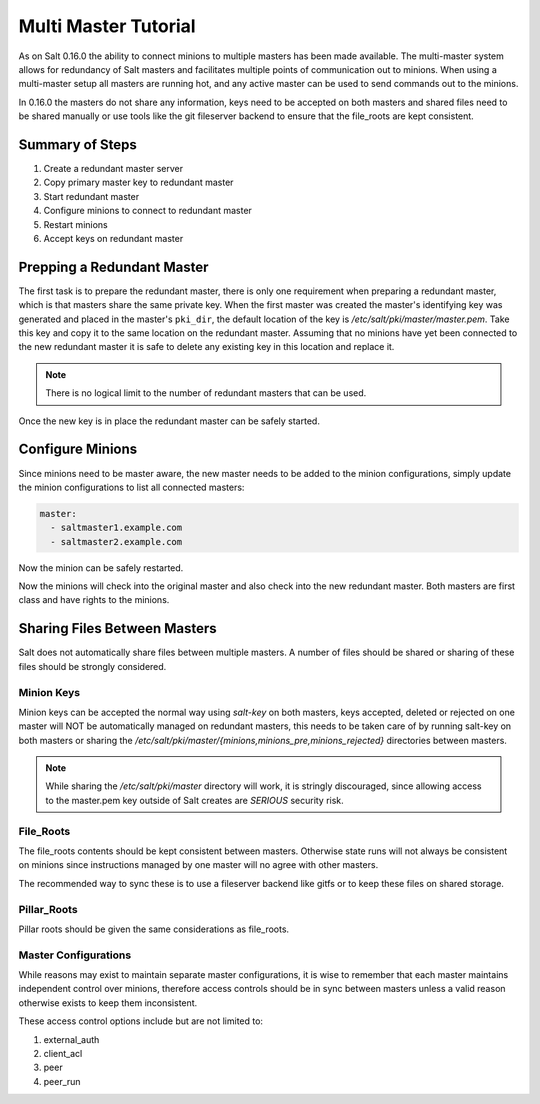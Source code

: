 =====================
Multi Master Tutorial
=====================

As on Salt 0.16.0 the ability to connect minions to multiple masters has been
made available. The multi-master system allows for redundancy of Salt
masters and facilitates multiple points of communication out to minions. When
using a multi-master setup all masters are running hot, and any active master
can be used to send commands out to the minions.

In 0.16.0 the masters do not share any information, keys need to be accepted on
both masters and shared files need to be shared manually or use tools like the
git fileserver backend to ensure that the file_roots are kept consistent.

Summary of Steps
----------------

1. Create a redundant master server
2. Copy primary master key to redundant master
3. Start redundant master
4. Configure minions to connect to redundant master
5. Restart minions
6. Accept keys on redundant master

Prepping a Redundant Master
---------------------------

The first task is to prepare the redundant master, there is only one
requirement when preparing a redundant master, which is that masters share the
same private key. When the first master was created the master's identifying
key was generated and placed in the master's ``pki_dir``, the default location
of the key is `/etc/salt/pki/master/master.pem`. Take this key and copy it to
the same location on the redundant master. Assuming that no minions have yet
been connected to the new redundant master it is safe to delete any existing
key in this location and replace it.

.. note::
    There is no logical limit to the number of redundant masters that can be
    used.

Once the new key is in place the redundant master can be safely started.

Configure Minions
-----------------

Since minions need to be master aware, the new master needs to be added to the
minion configurations, simply update the minion configurations to list all
connected masters:

.. code-block:: yaml

    master:
      - saltmaster1.example.com
      - saltmaster2.example.com

Now the minion can be safely restarted.

Now the minions will check into the original master and also check into the new
redundant master. Both masters are first class and have rights to the minions.

Sharing Files Between Masters
-----------------------------

Salt does not automatically share files between multiple masters. A number of
files should be shared or sharing of these files should be strongly considered.

Minion Keys
```````````

Minion keys can be accepted the normal way using `salt-key` on both masters,
keys accepted, deleted or rejected on one master will NOT be automatically
managed on redundant masters, this needs to be taken care of by running
salt-key on both masters or sharing the
`/etc/salt/pki/master/{minions,minions_pre,minions_rejected}` directories
between masters.

.. note::

    While sharing the `/etc/salt/pki/master` directory will work, it is
    stringly discouraged, since allowing access to the master.pem key outside
    of Salt creates are *SERIOUS* security risk.

File_Roots
``````````

The file_roots contents should be kept consistent between masters. Otherwise
state runs will not always be consistent on minions since instructions managed
by one master will no agree with other masters.

The recommended way to sync these is to use a fileserver backend like gitfs or
to keep these files on shared storage.

Pillar_Roots
````````````

Pillar roots should be given the same considerations as file_roots.

Master Configurations
`````````````````````

While reasons may exist to maintain separate master configurations, it is wise
to remember that each master maintains independent control over minions,
therefore access controls should be in sync between masters unless a valid
reason otherwise exists to keep them inconsistent.

These access control options include but are not limited to:

1. external_auth
2. client_acl
3. peer
4. peer_run
